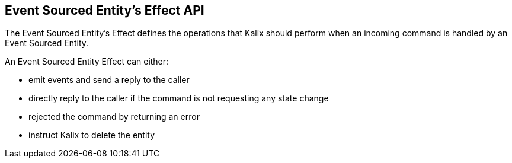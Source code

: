 == Event Sourced Entity's Effect API

The Event Sourced Entity's Effect defines the operations that Kalix should perform when an incoming command is handled by an Event Sourced Entity.

An Event Sourced Entity Effect can either:

* emit events and send a reply to the caller
* directly reply to the caller if the command is not requesting any state change
* rejected the command by returning an error
* instruct Kalix to delete the entity
